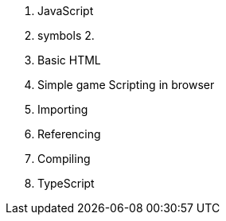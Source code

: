 1. JavaScript
   1. symbols
   2. 







1. Basic HTML
1. Simple game Scripting in browser
1. Importing
1. Referencing
1. Compiling
1. TypeScript



